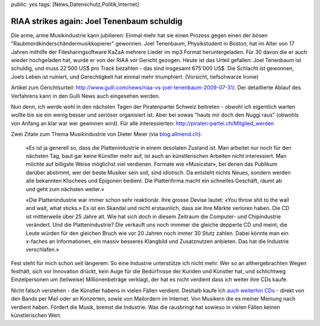 public: yes
tags: [News,Datenschutz,Politik,Internet]

RIAA strikes again: Joel Tenenbaum schuldig
===========================================

Die arme, arme Musikindustrie kann jubilieren: Einmal mehr hat sie einen
Prozess gegen einen der bösen "Raubmordkinderschändermusikkopierer"
gewonnen. Joel Tenenbaum, Physikstudent in Boston, hat im Alter von 17
Jahren mithilfe der Filesharingsoftware KaZaA mehrere Lieder im mp3
Format heruntergeladen. Für 30 davon die er auch wieder hochgeladen hat,
wurde er von der RIAA vor Gericht gezogen. Heute ist das Urteil
gefallen: Joel Tenenbaum ist schuldig, und muss 22'500 US$ pro Track
bezahlen - das sind insgesamt 675'000 US$. Die Schlacht ist gewonnen,
Joels Leben ist ruiniert, und Gerechtigkeit hat einmal mehr triumphiert.
(Vorsicht, tiefschwarze Ironie)

Artikel zum Gerichtsurteil:
`http://www.gulli.com/news/riaa-vs-joel-tenenbaum-2009-07-31/ <http://www.gulli.com/news/riaa-vs-joel-tenenbaum-2009-07-31/>`_.
Der detaillierte Ablauf des Verfahrens kann in den Gulli News auch
eingesehen werden.

Nun denn, ich werde wohl in den nächsten Tagen der Piratenpartei Schweiz
beitreten - obwohl ich eigentlich warten wollte bis sie ein wenig besser
und seriöser organisiert ist. Aber bei sowas "hauts mir doch den Nuggi
raus" (obwohls von Anfang an klar war wer gewinnen wird). Für alle
interessierten:
`http://piraten-partei.ch/Mitglied\_werden <http://piraten-partei.ch/Mitglied_werden>`_

Zwei Zitate zum Thema Musikindustrie von Dieter Meier (via
`blog.allmend.ch <http://blog.allmend.ch/2007/04/18/zitate-zur-musikindustrie/>`_):

    «Es ist ja generell so, dass die Plattenindustrie in einem desolaten
    Zustand ist. Man arbeitet nur noch für den nächsten Tag, baut gar
    keine Künstler mehr auf, ist auch an künstlerischen Arbeiten nicht
    interessiert. Man möchte auf billigste Weise möglichst viel
    verdienen. Formate wie «Musicstar», bei denen das Publikum darüber
    abstimmt, wer der beste Musiker sein soll, sind idiotisch. Da
    entsteht nichts Neues, sondern werden alle bekannten Klischees und
    Epigonen bedient. Die Plattenfirma macht ein schnelles Geschäft,
    räumt ab und geht zum nächsten weiter.»

    «Die Plattenindustrie war immer schon sehr reaktionär. Ihre grosse
    Devise lautet: «You throw shit to the wall and wait, what sticks.»
    Es ist ein Skandal und nicht erstaunlich, dass sie ihre Märkte
    verloren haben. Die CD ist mittlerweile über 25 Jahre alt. Wie hat
    sich doch in diesem Zeitraum die Computer- und Chipindustrie
    verändert. Und die Plattenindustrie? Die verkauft uns noch immmer
    die gleiche depperte CD und meint, die Leute würden für den gleichen
    Bruch wie vor 20 Jahren noch immer 30 Stutz zahlen. Dabei könnte man
    ein x-faches an Informationen, ein massiv besseres Klangbild und
    Zusatznutzen anbieten. Das hat die Industrie verschlafen.»

Fest steht für mich schon seit längerem: So eine Industrie unterstütze
ich nicht mehr. Wer so an althergebrachten Wegen festhält, sich vor
Innovation drückt, kein Auge für die Bedürfnisse der Kunden und Künstler
hat, und schlichtweg Einzelpersonen um (teilweise) Millionenbeträge
verklagt, der hat es nicht verdient dass ich weiter ihre CDs kaufe.

Nicht falsch verstehen - die Künstler habens in vielen Fällen verdient.
Deshalb kaufe ich `auch weiterhin
CDs <http://www.musik-sammler.de/sammlung/gwrtheyrn>`_ - direkt von den
Bands per Mail oder an Konzerten, sowie von Mailordern im Internet. Von
Musikern die es meiner Meinung nach verdient haben. Fördert die Musik,
bremst die Industrie. Was die rausbringt hat sowieso in vielen Fällen
keinen künstlerischen Wert.

